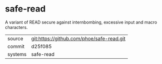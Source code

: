 * safe-read

A variant of READ secure against internbombing, excessive input and macro characters.

|---------+-------------------------------------------|
| source  | git:https://github.com/phoe/safe-read.git   |
| commit  | d25f085  |
| systems | safe-read |
|---------+-------------------------------------------|

